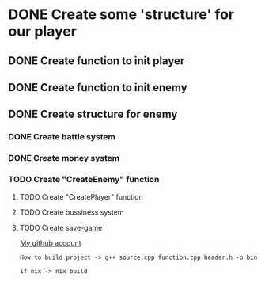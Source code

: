 * DONE Create some 'structure' for our player
** DONE Create function to init player
** DONE Create function to init enemy 
** DONE Create structure for enemy
*** DONE Create battle system
*** DONE Create money system
*** TODO Create "CreateEnemy" function
**** TODO Create "CreatePlayer" function
**** TODO Create bussiness system
**** TODO Create save-game

[[https://github.com/unixiscool][My github account]]

#+begin_src 
How to build project -> g++ source.cpp function.cpp header.h -o bin
#+end_src
#+begin_src
if nix -> nix build
#+end_src
